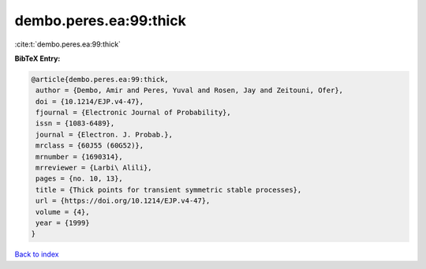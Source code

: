 dembo.peres.ea:99:thick
=======================

:cite:t:`dembo.peres.ea:99:thick`

**BibTeX Entry:**

.. code-block:: bibtex

   @article{dembo.peres.ea:99:thick,
    author = {Dembo, Amir and Peres, Yuval and Rosen, Jay and Zeitouni, Ofer},
    doi = {10.1214/EJP.v4-47},
    fjournal = {Electronic Journal of Probability},
    issn = {1083-6489},
    journal = {Electron. J. Probab.},
    mrclass = {60J55 (60G52)},
    mrnumber = {1690314},
    mrreviewer = {Larbi\ Alili},
    pages = {no. 10, 13},
    title = {Thick points for transient symmetric stable processes},
    url = {https://doi.org/10.1214/EJP.v4-47},
    volume = {4},
    year = {1999}
   }

`Back to index <../By-Cite-Keys.rst>`_
